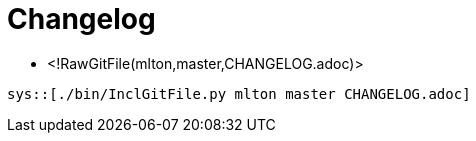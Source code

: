 Changelog
=========

* <!RawGitFile(mlton,master,CHANGELOG.adoc)>

----
sys::[./bin/InclGitFile.py mlton master CHANGELOG.adoc]
----
